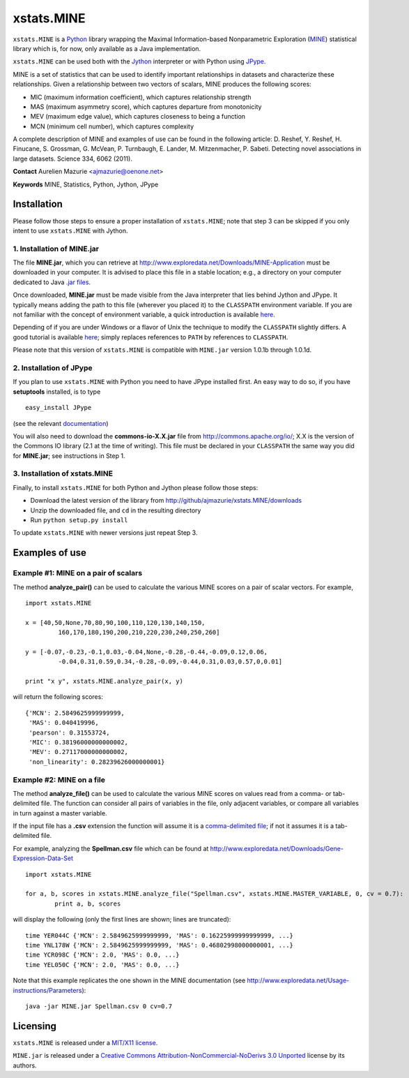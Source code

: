 xstats.MINE
===========

``xstats.MINE`` is a `Python <http://www.python.org/>`_ library wrapping the Maximal Information-based Nonparametric Exploration (`MINE <http://www.exploredata.net/>`_) statistical library which is, for now, only available as a Java implementation.

``xstats.MINE`` can be used both with the `Jython <http://www.jython.org>`_ interpreter or with Python using `JPype <http://jpype.sourceforge.net/>`_.

MINE is a set of statistics that can be used to identify important relationships in datasets and characterize these relationships. Given a relationship between two vectors of scalars, MINE produces the following scores:

- MIC (maximum information coefficient), which captures relationship strength
- MAS (maximum asymmetry score), which captures departure from monotonicity
- MEV (maximum edge value), which captures closeness to being a function
- MCN (minimum cell number), which captures complexity

A complete description of MINE and examples of use can be found in the following article: D. Reshef, Y. Reshef, H. Finucane, S. Grossman, G. McVean, P. Turnbaugh, E. Lander, M. Mitzenmacher, P. Sabeti. Detecting novel associations in large datasets. Science 334, 6062 (2011).

**Contact** Aurelien Mazurie <ajmazurie@oenone.net>

**Keywords** MINE, Statistics, Python, Jython, JPype

Installation
------------

Please follow those steps to ensure a proper installation of ``xstats.MINE``; note that step 3 can be skipped if you only intent to use ``xstats.MINE`` with Jython.

1. Installation of MINE.jar
~~~~~~~~~~~~~~~~~~~~~~~~

The file **MINE.jar**, which you can retrieve at http://www.exploredata.net/Downloads/MINE-Application must be downloaded in your computer. It is advised to place this file in a stable location; e.g., a directory on your computer dedicated to Java `.jar files <http://en.wikipedia.org/wiki/JAR_(file_format)>`_.

Once downloaded, **MINE.jar** must be made visible from the Java interpreter that lies behind Jython and JPype. It typically means adding the path to this file (wherever you placed it) to the ``CLASSPATH`` environment variable. If you are not familiar with the concept of environment variable, a quick introduction is available `here <http://docs.oracle.com/javase/tutorial/essential/environment/paths.html>`_.

Depending of if you are under Windows or a flavor of Unix the technique to modify the ``CLASSPATH`` slightly differs. A good tutorial is available `here <http://docs.oracle.com/javase/tutorial/essential/environment/paths.html>`_; simply replaces references to ``PATH`` by references to ``CLASSPATH``.

Please note that this version of ``xstats.MINE`` is compatible with ``MINE.jar`` version 1.0.1b through 1.0.1d.

2. Installation of JPype
~~~~~~~~~~~~~~~~~~~~~~~~

If you plan to use ``xstats.MINE`` with Python you need to have JPype installed first. An easy way to do so, if you have **setuptools** installed, is to type ::

	easy_install JPype

(see the relevant `documentation <http://pypi.python.org/pypi/setuptools>`_)

You will also need to download the **commons-io-X.X.jar** file from http://commons.apache.org/io/; X.X is the version of the Commons IO library (2.1 at the time of writing). This file must be declared in your ``CLASSPATH`` the same way you did for **MINE.jar**; see instructions in Step 1.

3. Installation of xstats.MINE
~~~~~~~~~~~~~~~~~~~~~~~~~~~~~~

Finally, to install ``xstats.MINE`` for both Python and Jython please follow those steps:

- Download the latest version of the library from http://github/ajmazurie/xstats.MINE/downloads
- Unzip the downloaded file, and ``cd`` in the resulting directory
- Run ``python setup.py install``

To update ``xstats.MINE`` with newer versions just repeat Step 3.

Examples of use
---------------

Example #1: MINE on a pair of scalars
~~~~~~~~~~~~~~~~~~~~~~~~~~~~~~~~~~~~~

The method **analyze_pair()** can be used to calculate the various MINE scores on a pair of scalar vectors. For example, ::

	import xstats.MINE

	x = [40,50,None,70,80,90,100,110,120,130,140,150,
		 160,170,180,190,200,210,220,230,240,250,260]

	y = [-0.07,-0.23,-0.1,0.03,-0.04,None,-0.28,-0.44,-0.09,0.12,0.06,
		 -0.04,0.31,0.59,0.34,-0.28,-0.09,-0.44,0.31,0.03,0.57,0,0.01]

	print "x y", xstats.MINE.analyze_pair(x, y)

will return the following scores::

	{'MCN': 2.5849625999999999,
	 'MAS': 0.040419996,
	 'pearson': 0.31553724,
	 'MIC': 0.38196000000000002,
	 'MEV': 0.27117000000000002,
	 'non_linearity': 0.28239626000000001}

Example #2: MINE on a file
~~~~~~~~~~~~~~~~~~~~~~~~~~

The method **analyze_file()** can be used to calculate the various MINE scores on values read from a comma- or tab-delimited file. The function can consider all pairs of variables in the file, only adjacent variables, or compare all variables in turn against a master variable.

If the input file has a **.csv** extension the function will assume it is a `comma-delimited file <http://en.wikipedia.org/wiki/Comma-separated_values>`_; if not it assumes it is a tab-delimited file.

For example, analyzing the **Spellman.csv** file which can be found at http://www.exploredata.net/Downloads/Gene-Expression-Data-Set ::

	import xstats.MINE

	for a, b, scores in xstats.MINE.analyze_file("Spellman.csv", xstats.MINE.MASTER_VARIABLE, 0, cv = 0.7):
		print a, b, scores

will display the following (only the first lines are shown; lines are truncated)::

	time YER044C {'MCN': 2.5849625999999999, 'MAS': 0.16225999999999999, ...}
	time YNL178W {'MCN': 2.5849625999999999, 'MAS': 0.46802998000000001, ...}
	time YCR098C {'MCN': 2.0, 'MAS': 0.0, ...}
	time YEL050C {'MCN': 2.0, 'MAS': 0.0, ...}

Note that this example replicates the one shown in the MINE documentation (see http://www.exploredata.net/Usage-instructions/Parameters)::

	java -jar MINE.jar Spellman.csv 0 cv=0.7

Licensing
---------

``xstats.MINE`` is released under a `MIT/X11 license <http://en.wikipedia.org/wiki/MIT_License>`_.

``MINE.jar`` is released under a `Creative Commons Attribution-NonCommercial-NoDerivs 3.0 Unported <http://creativecommons.org/licenses/by-nc-nd/3.0/>`_ license by its authors.
